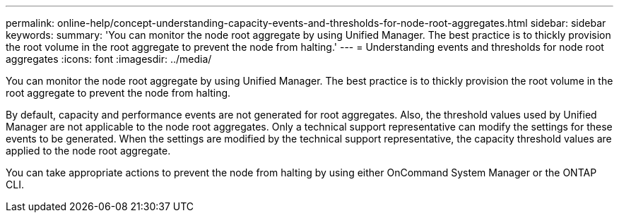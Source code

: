 ---
permalink: online-help/concept-understanding-capacity-events-and-thresholds-for-node-root-aggregates.html
sidebar: sidebar
keywords: 
summary: 'You can monitor the node root aggregate by using Unified Manager. The best practice is to thickly provision the root volume in the root aggregate to prevent the node from halting.'
---
= Understanding events and thresholds for node root aggregates
:icons: font
:imagesdir: ../media/

[.lead]
You can monitor the node root aggregate by using Unified Manager. The best practice is to thickly provision the root volume in the root aggregate to prevent the node from halting.

By default, capacity and performance events are not generated for root aggregates. Also, the threshold values used by Unified Manager are not applicable to the node root aggregates. Only a technical support representative can modify the settings for these events to be generated. When the settings are modified by the technical support representative, the capacity threshold values are applied to the node root aggregate.

You can take appropriate actions to prevent the node from halting by using either OnCommand System Manager or the ONTAP CLI.
